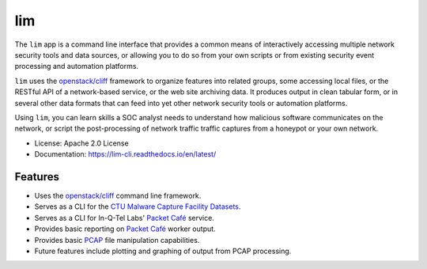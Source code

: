 ===
lim
===

.. image:: https://img.shields.io/pypi/v/lim-cli.svg
       :target: https://pypi.python.org/pypi/lim-cli
       :alt: PyPi Status

.. image:: https://img.shields.io/travis/davedittrich/lim-cli.svg
       :target: https://travis-ci.org/davedittrich/lim-cli
       :alt: Travis.ci Status

.. image:: https://readthedocs.org/projects/lim-cli/badge/?version=latest
       :target: https://lim-cli.readthedocs.io/en/latest/?badge=latest
       :alt: Documentation Status


The ``lim`` app is a command line interface that provides a common
means of interactively accessing multiple network security tools
and data sources, or allowing you to do so from your own scripts
or from existing security event processing and automation platforms.

``lim`` uses the `openstack/cliff`_ framework to organize features into related
groups, some accessing local files, or the RESTful API of a network-based
service, or the web site archiving data. It produces output in clean tabular
form, or in several other data formats that can feed into yet other network
security tools or automation platforms.

Using ``lim``, you can learn skills a SOC analyst needs to understand how
malicious software communicates on the network, or script the post-processing
of network traffic traffic captures from a honeypot or your own network.


* License: Apache 2.0 License
* Documentation: https://lim-cli.readthedocs.io/en/latest/


Features
--------

* Uses the `openstack/cliff`_ command line framework.
* Serves as a CLI for the `CTU Malware Capture Facility Datasets`_.
* Serves as a CLI for In-Q-Tel Labs' `Packet Café`_ service.
* Provides basic reporting on `Packet Café`_ worker output.
* Provides basic `PCAP`_ file manipulation capabilities.
* Future features include plotting and graphing of output
  from PCAP processing.

.. _openstack/cliff: https://github.com/openstack/cliff
.. _CTU Malware Capture Facility Datasets: https://www.stratosphereips.org/datasets-overview
.. _Packet Café: https://www.cyberreboot.org/projects/packet-cafe/
.. _PCAP: https://www.tcpdump.org/pcap.html

.. EOF
